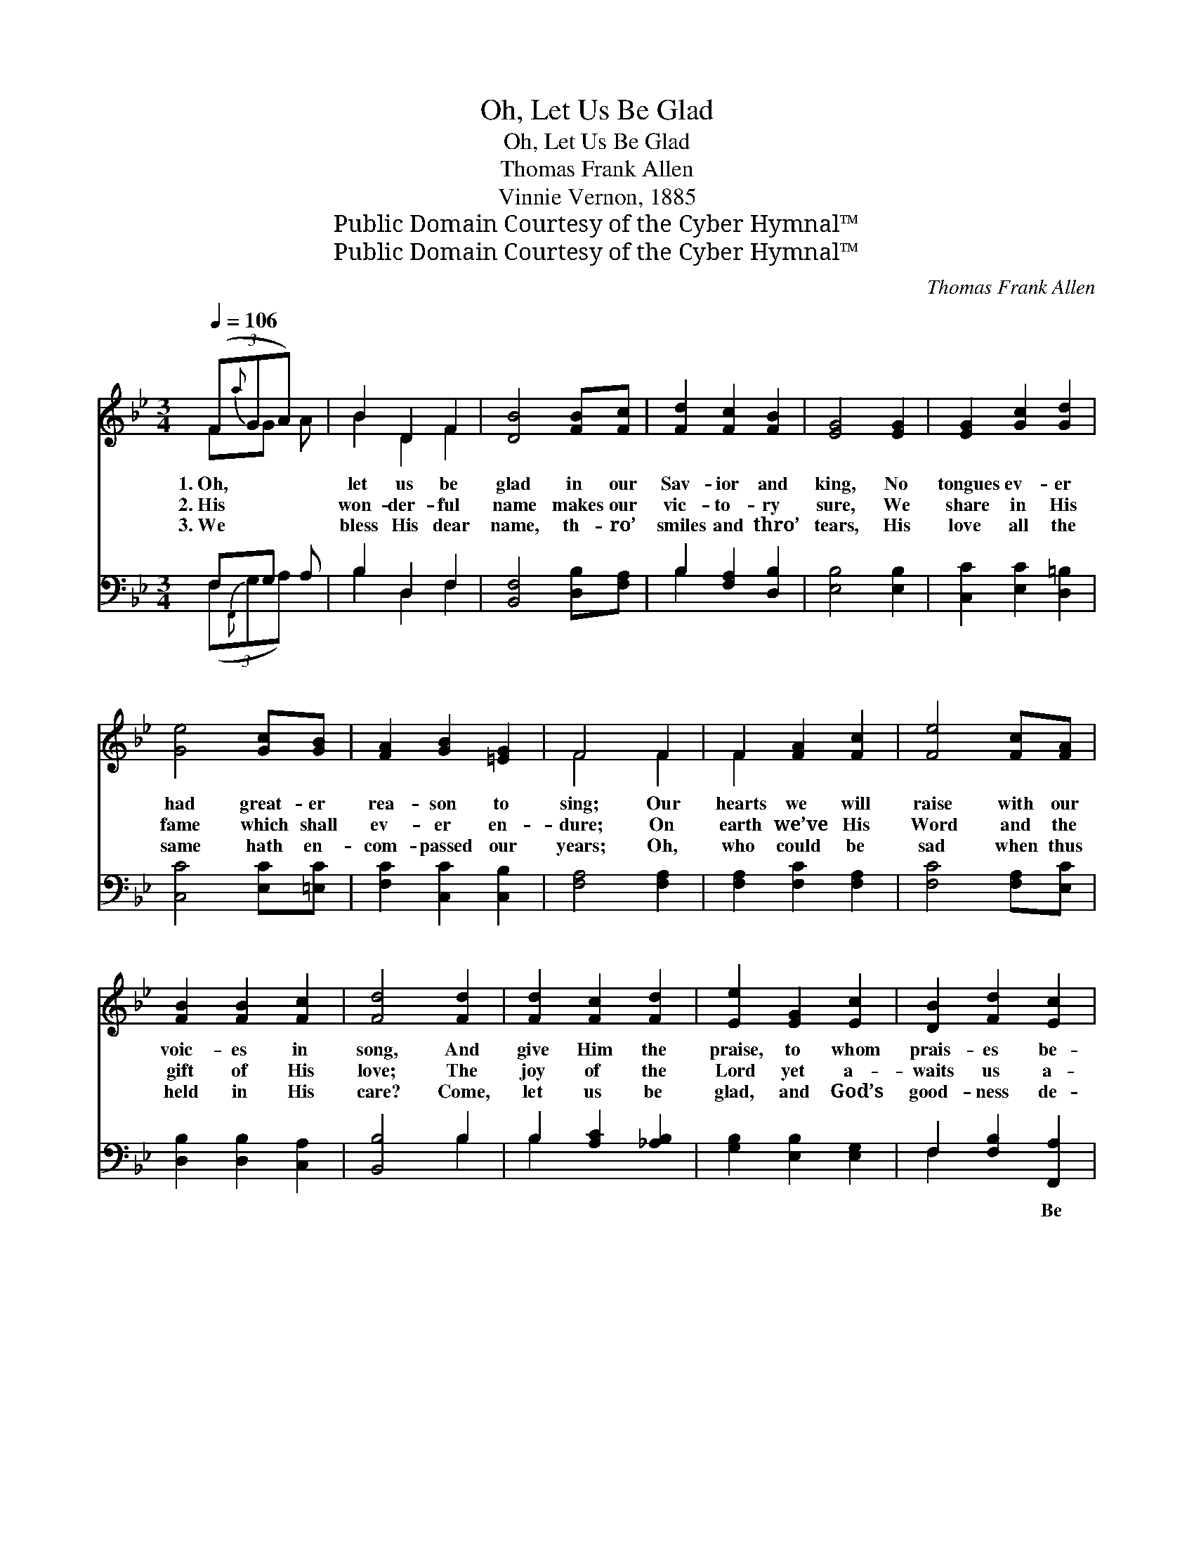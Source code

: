 X:1
T:Oh, Let Us Be Glad
T:Oh, Let Us Be Glad
T:Thomas Frank Allen
T:Vinnie Vernon, 1885
T:Public Domain Courtesy of the Cyber Hymnal™
T:Public Domain Courtesy of the Cyber Hymnal™
C:Thomas Frank Allen
Z:Public Domain
Z:Courtesy of the Cyber Hymnal™
%%score ( 1 2 ) ( 3 4 )
L:1/8
Q:1/4=106
M:3/4
K:Bb
V:1 treble 
V:2 treble 
V:3 bass 
V:4 bass 
V:1
 (3(F{a}GA) x | B2 D2 F2 | [DB]4 [FB][Fc] | [Fd]2 [Fc]2 [FB]2 | [EG]4 [EG]2 | [EG]2 [Gc]2 [Gd]2 | %6
w: 1.~Oh, * *|let us be|glad in our|Sav- ior and|king, No|tongues ev- er|
w: 2.~His * *|won- der- ful|name makes our|vic- to- ry|sure, We|share in His|
w: 3.~We * *|bless His dear|name, th- ro’|smiles and thro’|tears, His|love all the|
 [Ge]4 [Gc][GB] | [FA]2 [GB]2 [=EG]2 | F4 F2 | F2 [FA]2 [Fc]2 | [Fe]4 [Fc][FA] | %11
w: had great- er|rea- son to|sing; Our|hearts we will|raise with our|
w: fame which shall|ev- er en-|dure; On|earth we’ve His|Word and the|
w: same hath en-|com- passed our|years; Oh,|who could be|sad when thus|
 [FB]2 [FB]2 [Fc]2 | [Fd]4 [Fd]2 | [Fd]2 [Fc]2 [Fd]2 | [Ee]2 [EG]2 [Ec]2 | [DB]2 [Fd]2 [Ec]2 | %16
w: voic- es in|song, And|give Him the|praise, to whom|prais- es be-|
w: gift of His|love; The|joy of the|Lord yet a-|waits us a-|
w: held in His|care? Come,|let us be|glad, and God’s|good- ness de-|
 [DB]4 ||"^Refrain" [DF]2 | ([EA]6- | A2 G2) [EF]2 | ([DB]6- | [DB]2 [EA]2) [FB]2 | %22
w: long.||||||
w: bove.|Be|glad,||be|* * glad,|
w: clare.||||||
 [Fc]2 [Fc]2 [Fc]2 | [Fc]2 [FB]2 [Fc]2 | [Fd]6- | [Fd]4 [DF]2 | [DF]2 ([C=E][DF]) ([_EG][DF]) | %27
w: |||||
w: Oh, let us|be glad in|our|* king;|Lift up * hap- *|
w: |||||
 [Fd]2 [Fc]2 [FB]2 | [Ec]6 | [EG]4 [EG]2 | [DF]2 [DB]2 [DB]2 | [Ec]2 [Fd]2 [Ec]2 | B6- | [DB]4 |] %34
w: |||||||
w: py voic- es|and|praise Him,|Till space with|His prais- es|shall||
w: |||||||
V:2
 FG A | B2 D2 F2 | x6 | x6 | x6 | x6 | x6 | x6 | F4 F2 | F2 x4 | x6 | x6 | x6 | x6 | x6 | x6 | %16
 x4 || x2 | x6 | E4 x2 | x6 | x6 | x6 | x6 | x6 | x6 | x6 | x6 | x6 | x6 | x6 | x6 | D2 F2 E2 | %33
 x4 |] %34
V:3
 F,G, A, | B,2 D,2 F,2 | [B,,F,]4 [D,B,][F,A,] | B,2 [F,A,]2 [D,B,]2 | [E,B,]4 [E,B,]2 | %5
w: ~ ~ ~|~ ~ ~|~ ~ ~|~ ~ ~|~ ~|
 [C,C]2 [E,C]2 [D,=B,]2 | [C,C]4 [E,C][=E,C] | [F,C]2 [C,C]2 [C,B,]2 | [F,A,]4 [F,A,]2 | %9
w: ~ ~ ~|~ ~ ~|~ ~ ~|~ ~|
 [F,A,]2 [F,C]2 [F,A,]2 | [F,C]4 [F,A,][E,C] | [D,B,]2 [D,B,]2 [C,A,]2 | [B,,B,]4 B,2 | %13
w: ~ ~ ~|~ ~ ~|~ ~ ~|~ ~|
 B,2 [A,C]2 [_A,B,]2 | [G,B,]2 [E,B,]2 [E,G,]2 | F,2 [F,B,]2 [F,,A,]2 | [B,,B,]4 || [B,,B,]2 | %18
w: ~ ~ ~|~ ~ ~|~ ~ Be|glad,|oh,|
 [F,C]2 [F,C]2 [F,C]2 | C2 B,2 [F,A,]2 | [B,,B,]2 [B,,F,]2 [B,,F,]2 | F,4 [D,B,]2 | %22
w: be glad, Be|glad, oh, be|glad, ~ ~|~ ~|
 [F,A,]2 [F,A,]2 [F,A,]2 | [E,A,]2 [D,B,]2 [C,A,]2 | [B,,B,]2 [D,B,]2 [F,B,]2 | B,4 [B,,B,]2 | %26
w: ~ ~ ~|~ ~ ~|in our king,|~ ~|
 [B,,B,]2 [B,,B,]2 [B,,B,]2 | [B,,B,]2 [C,A,]2 [D,B,]2 | [E,G,]6 | [E,B,]4 [E,B,]2 | %30
w: ~ ~ ~|~ ~ ~|~|~ ~|
 [F,B,]2 [F,B,]2 [F,B,]2 | [F,,A,]2 [F,,A,]2 [F,,A,]2 | B,2 A,2 G,2 | [B,,F,]4 |] %34
w: ~ ~ ~|~ His prais-|es shall ring.||
V:4
 (3(F,{F,,}G,A,) x | B,2 D,2 F,2 | x6 | B,2 x4 | x6 | x6 | x6 | x6 | x6 | x6 | x6 | x6 | x4 B,2 | %13
 B,2 x4 | x6 | F,2 x4 | x4 || x2 | x6 | F,4 x2 | x6 | B,,2 C,2 x2 | x6 | x6 | x6 | B,4 x2 | x6 | %27
 x6 | x6 | x6 | x6 | x6 | B,,6- | x4 |] %34

